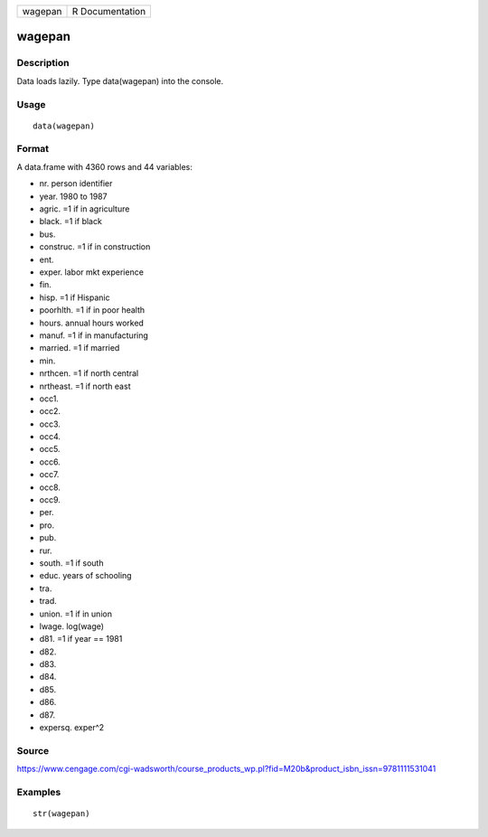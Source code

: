 +-----------+-------------------+
| wagepan   | R Documentation   |
+-----------+-------------------+

wagepan
-------

Description
~~~~~~~~~~~

Data loads lazily. Type data(wagepan) into the console.

Usage
~~~~~

::

    data(wagepan)

Format
~~~~~~

A data.frame with 4360 rows and 44 variables:

-  nr. person identifier

-  year. 1980 to 1987

-  agric. =1 if in agriculture

-  black. =1 if black

-  bus.

-  construc. =1 if in construction

-  ent.

-  exper. labor mkt experience

-  fin.

-  hisp. =1 if Hispanic

-  poorhlth. =1 if in poor health

-  hours. annual hours worked

-  manuf. =1 if in manufacturing

-  married. =1 if married

-  min.

-  nrthcen. =1 if north central

-  nrtheast. =1 if north east

-  occ1.

-  occ2.

-  occ3.

-  occ4.

-  occ5.

-  occ6.

-  occ7.

-  occ8.

-  occ9.

-  per.

-  pro.

-  pub.

-  rur.

-  south. =1 if south

-  educ. years of schooling

-  tra.

-  trad.

-  union. =1 if in union

-  lwage. log(wage)

-  d81. =1 if year == 1981

-  d82.

-  d83.

-  d84.

-  d85.

-  d86.

-  d87.

-  expersq. exper^2

Source
~~~~~~

https://www.cengage.com/cgi-wadsworth/course_products_wp.pl?fid=M20b&product_isbn_issn=9781111531041

Examples
~~~~~~~~

::

     str(wagepan)
